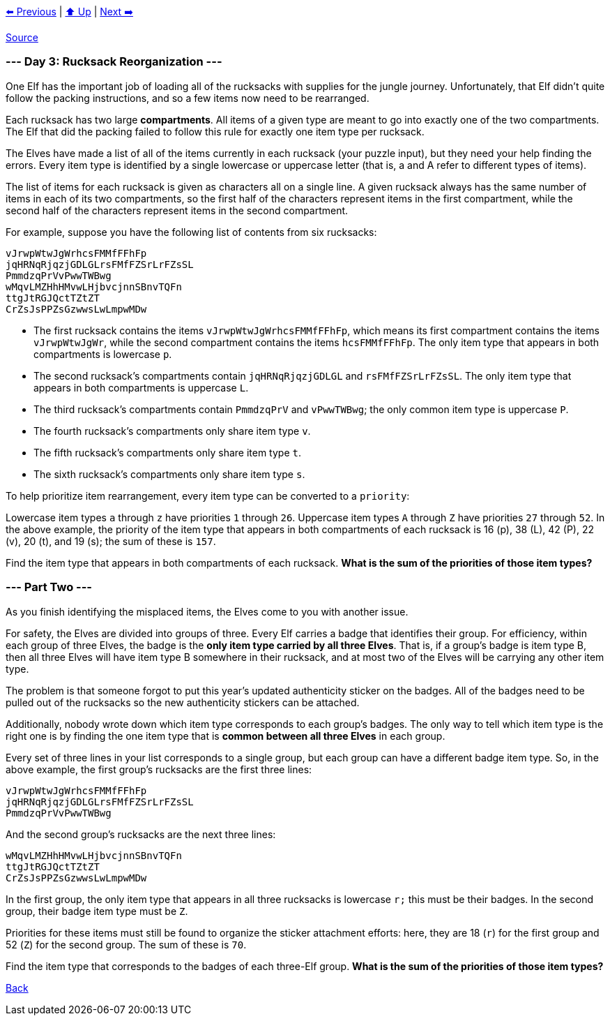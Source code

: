 xref:../day-02/README.adoc[⬅️ Previous]
|
xref:../README.adoc#calendar[⬆️ Up]
|
xref:../day-04/README.adoc[Next ➡️]

https://adventofcode.com/2022/day/3[Source]

=== --- Day 3: Rucksack Reorganization ---

One Elf has the important job of loading all of the rucksacks with supplies for the jungle journey. Unfortunately, that Elf didn't quite follow the packing instructions, and so a few items now need to be rearranged.

Each rucksack has two large *compartments*. All items of a given type are meant to go into exactly one of the two compartments. The Elf that did the packing failed to follow this rule for exactly one item type per rucksack.

The Elves have made a list of all of the items currently in each rucksack (your puzzle input), but they need your help finding the errors. Every item type is identified by a single lowercase or uppercase letter (that is, a and A refer to different types of items).

The list of items for each rucksack is given as characters all on a single line. A given rucksack always has the same number of items in each of its two compartments, so the first half of the characters represent items in the first compartment, while the second half of the characters represent items in the second compartment.

For example, suppose you have the following list of contents from six rucksacks:

----
vJrwpWtwJgWrhcsFMMfFFhFp
jqHRNqRjqzjGDLGLrsFMfFZSrLrFZsSL
PmmdzqPrVvPwwTWBwg
wMqvLMZHhHMvwLHjbvcjnnSBnvTQFn
ttgJtRGJQctTZtZT
CrZsJsPPZsGzwwsLwLmpwMDw
----

* The first rucksack contains the items `vJrwpWtwJgWrhcsFMMfFFhFp`, which means its first compartment contains the items `vJrwpWtwJgWr`, while the second compartment contains the items `hcsFMMfFFhFp`. The only item type that appears in both compartments is lowercase `p`.
* The second rucksack's compartments contain `jqHRNqRjqzjGDLGL` and `rsFMfFZSrLrFZsSL`. The only item type that appears in both compartments is uppercase `L`.
* The third rucksack's compartments contain `PmmdzqPrV` and `vPwwTWBwg`; the only common item type is uppercase `P`.
* The fourth rucksack's compartments only share item type `v`.
* The fifth rucksack's compartments only share item type `t`.
* The sixth rucksack's compartments only share item type `s`.

To help prioritize item rearrangement, every item type can be converted to a `priority`:

Lowercase item types `a` through `z` have priorities `1` through `26`.
Uppercase item types `A` through `Z` have priorities `27` through `52`.
In the above example, the priority of the item type that appears in both compartments of each rucksack is 16 (p), 38 (L), 42 (P), 22 (v), 20 (t), and 19 (s); the sum of these is `157`.

Find the item type that appears in both compartments of each rucksack. *What is the sum of the priorities of those item types?*

=== --- Part Two ---

As you finish identifying the misplaced items, the Elves come to you with another issue.

For safety, the Elves are divided into groups of three. Every Elf carries a badge that identifies their group. For efficiency, within each group of three Elves, the badge is the *only item type carried by all three Elves*. That is, if a group's badge is item type B, then all three Elves will have item type B somewhere in their rucksack, and at most two of the Elves will be carrying any other item type.

The problem is that someone forgot to put this year's updated authenticity sticker on the badges. All of the badges need to be pulled out of the rucksacks so the new authenticity stickers can be attached.

Additionally, nobody wrote down which item type corresponds to each group's badges. The only way to tell which item type is the right one is by finding the one item type that is *common between all three Elves* in each group.

Every set of three lines in your list corresponds to a single group, but each group can have a different badge item type. So, in the above example, the first group's rucksacks are the first three lines:

----
vJrwpWtwJgWrhcsFMMfFFhFp
jqHRNqRjqzjGDLGLrsFMfFZSrLrFZsSL
PmmdzqPrVvPwwTWBwg
----

And the second group's rucksacks are the next three lines:

----
wMqvLMZHhHMvwLHjbvcjnnSBnvTQFn
ttgJtRGJQctTZtZT
CrZsJsPPZsGzwwsLwLmpwMDw
----

In the first group, the only item type that appears in all three rucksacks is lowercase `r;` this must be their badges. In the second group, their badge item type must be `Z`.

Priorities for these items must still be found to organize the sticker attachment efforts: here, they are 18 (`r`) for the first group and 52 (`Z`) for the second group. The sum of these is `70`.

Find the item type that corresponds to the badges of each three-Elf group. *What is the sum of the priorities of those item types?*

link:../README.adoc[Back]
